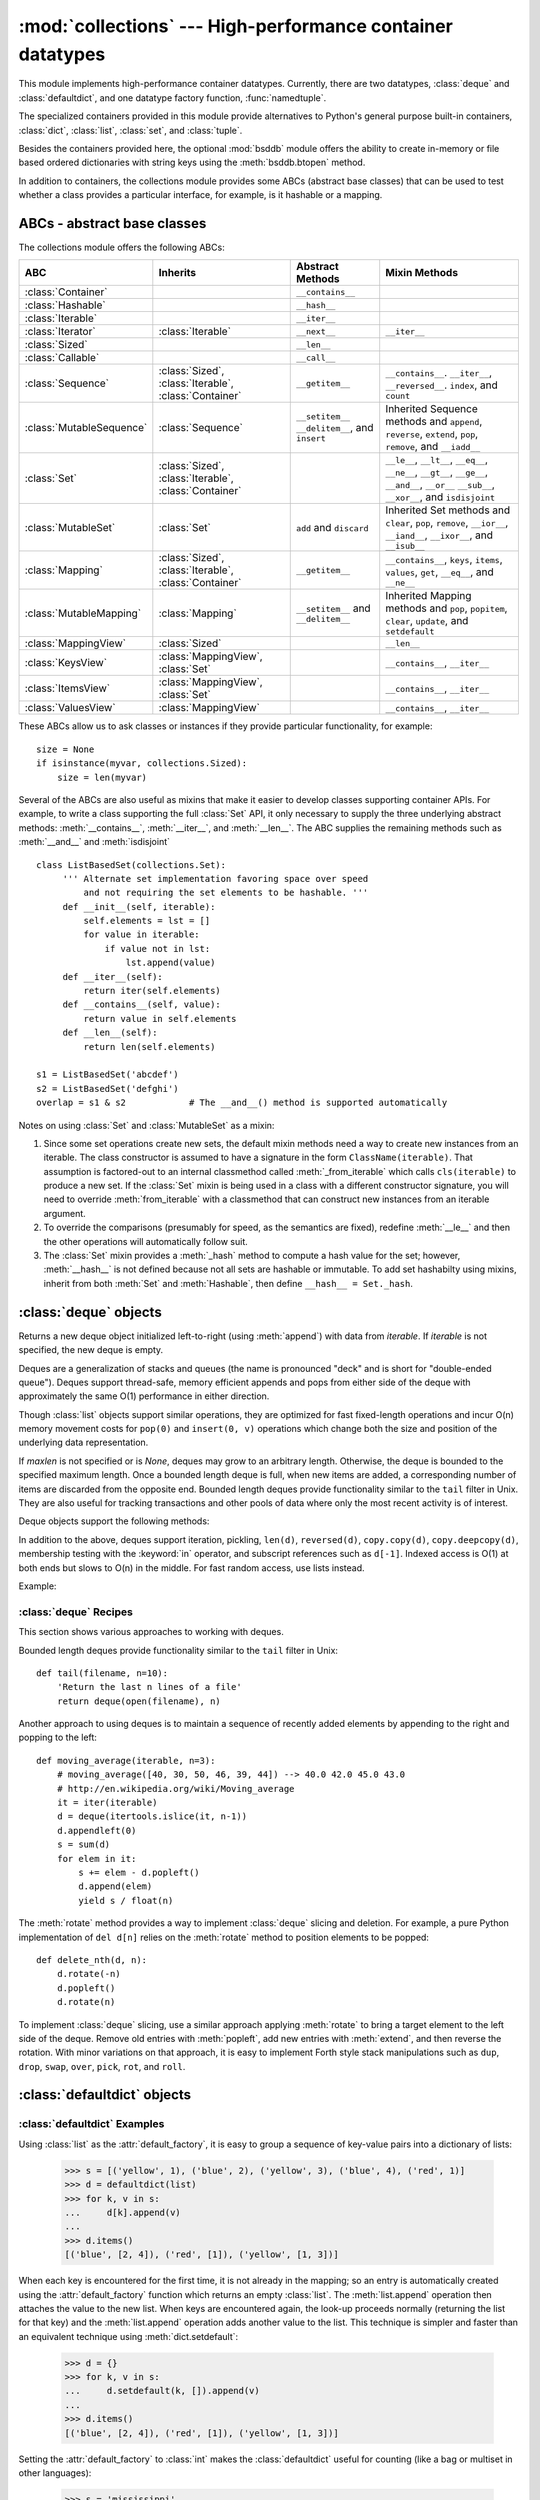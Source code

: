 
:mod:`collections` --- High-performance container datatypes
===========================================================

.. module:: collections
   :synopsis: High-performance datatypes
.. moduleauthor:: Raymond Hettinger <python@rcn.com>
.. sectionauthor:: Raymond Hettinger <python@rcn.com>

.. versionadded:: 2.4

.. testsetup:: *

   from collections import *
   import itertools
   __name__ = '<doctest>'

This module implements high-performance container datatypes.  Currently,
there are two datatypes, :class:`deque` and :class:`defaultdict`, and
one datatype factory function, :func:`namedtuple`.

.. versionchanged:: 2.5
   Added :class:`defaultdict`.

.. versionchanged:: 2.6
   Added :func:`namedtuple`.

The specialized containers provided in this module provide alternatives
to Python's general purpose built-in containers, :class:`dict`,
:class:`list`, :class:`set`, and :class:`tuple`.

Besides the containers provided here, the optional :mod:`bsddb`
module offers the ability to create in-memory or file based ordered
dictionaries with string keys using the :meth:`bsddb.btopen` method.

In addition to containers, the collections module provides some ABCs
(abstract base classes) that can be used to test whether a class
provides a particular interface, for example, is it hashable or
a mapping.

.. versionchanged:: 2.6
   Added abstract base classes.

ABCs - abstract base classes
----------------------------

The collections module offers the following ABCs:

=========================  =====================  ======================  ====================================================
ABC                        Inherits               Abstract Methods        Mixin Methods
=========================  =====================  ======================  ====================================================
:class:`Container`                                ``__contains__``
:class:`Hashable`                                 ``__hash__``
:class:`Iterable`                                 ``__iter__``
:class:`Iterator`          :class:`Iterable`      ``__next__``            ``__iter__``
:class:`Sized`                                    ``__len__``
:class:`Callable`                                 ``__call__``

:class:`Sequence`          :class:`Sized`,        ``__getitem__``         ``__contains__``. ``__iter__``, ``__reversed__``.
                           :class:`Iterable`,                             ``index``, and ``count``
                           :class:`Container`

:class:`MutableSequence`   :class:`Sequence`      ``__setitem__``         Inherited Sequence methods and
                                                  ``__delitem__``,        ``append``, ``reverse``, ``extend``, ``pop``,
                                                  and ``insert``          ``remove``, and ``__iadd__``

:class:`Set`               :class:`Sized`,                                ``__le__``, ``__lt__``, ``__eq__``, ``__ne__``,
                           :class:`Iterable`,                             ``__gt__``, ``__ge__``, ``__and__``, ``__or__``
                           :class:`Container`                             ``__sub__``, ``__xor__``, and ``isdisjoint``

:class:`MutableSet`        :class:`Set`           ``add`` and             Inherited Set methods and
                                                  ``discard``             ``clear``, ``pop``, ``remove``, ``__ior__``,
                                                                          ``__iand__``, ``__ixor__``, and ``__isub__``

:class:`Mapping`           :class:`Sized`,        ``__getitem__``         ``__contains__``, ``keys``, ``items``, ``values``,
                           :class:`Iterable`,                             ``get``, ``__eq__``, and ``__ne__``
                           :class:`Container`

:class:`MutableMapping`    :class:`Mapping`       ``__setitem__`` and     Inherited Mapping methods and
                                                  ``__delitem__``         ``pop``, ``popitem``, ``clear``, ``update``,
                                                                          and ``setdefault``


:class:`MappingView`       :class:`Sized`                                 ``__len__``
:class:`KeysView`          :class:`MappingView`,                          ``__contains__``,
                           :class:`Set`                                   ``__iter__``
:class:`ItemsView`         :class:`MappingView`,                          ``__contains__``,
                           :class:`Set`                                   ``__iter__``
:class:`ValuesView`        :class:`MappingView`                           ``__contains__``, ``__iter__``
=========================  =====================  ======================  ====================================================

These ABCs allow us to ask classes or instances if they provide
particular functionality, for example::

    size = None
    if isinstance(myvar, collections.Sized):
        size = len(myvar)

Several of the ABCs are also useful as mixins that make it easier to develop
classes supporting container APIs.  For example, to write a class supporting
the full :class:`Set` API, it only necessary to supply the three underlying
abstract methods: :meth:`__contains__`, :meth:`__iter__`, and :meth:`__len__`.
The ABC supplies the remaining methods such as :meth:`__and__` and
:meth:`isdisjoint` ::

    class ListBasedSet(collections.Set):
         ''' Alternate set implementation favoring space over speed
             and not requiring the set elements to be hashable. '''
         def __init__(self, iterable):
             self.elements = lst = []
             for value in iterable:
                 if value not in lst:
                     lst.append(value)
         def __iter__(self):
             return iter(self.elements)
         def __contains__(self, value):
             return value in self.elements
         def __len__(self):
             return len(self.elements)

    s1 = ListBasedSet('abcdef')
    s2 = ListBasedSet('defghi')
    overlap = s1 & s2            # The __and__() method is supported automatically

Notes on using :class:`Set` and :class:`MutableSet` as a mixin:

(1)
   Since some set operations create new sets, the default mixin methods need
   a way to create new instances from an iterable. The class constructor is
   assumed to have a signature in the form ``ClassName(iterable)``.
   That assumption is factored-out to an internal classmethod called
   :meth:`_from_iterable` which calls ``cls(iterable)`` to produce a new set.
   If the :class:`Set` mixin is being used in a class with a different
   constructor signature, you will need to override :meth:`from_iterable`
   with a classmethod that can construct new instances from
   an iterable argument.

(2)
   To override the comparisons (presumably for speed, as the
   semantics are fixed), redefine :meth:`__le__` and
   then the other operations will automatically follow suit.

(3)
   The :class:`Set` mixin provides a :meth:`_hash` method to compute a hash value
   for the set; however, :meth:`__hash__` is not defined because not all sets
   are hashable or immutable.  To add set hashabilty using mixins,
   inherit from both :meth:`Set` and :meth:`Hashable`, then define
   ``__hash__ = Set._hash``.

.. seealso::

   * `OrderedSet recipe <http://code.activestate.com/recipes/576694/>`_ for an
     example built on :class:`MutableSet`.

   * For more about ABCs, see the :mod:`abc` module and :pep:`3119`.


:class:`deque` objects
----------------------

.. class:: deque([iterable[, maxlen]])

   Returns a new deque object initialized left-to-right (using :meth:`append`) with
   data from *iterable*.  If *iterable* is not specified, the new deque is empty.

   Deques are a generalization of stacks and queues (the name is pronounced "deck"
   and is short for "double-ended queue").  Deques support thread-safe, memory
   efficient appends and pops from either side of the deque with approximately the
   same O(1) performance in either direction.

   Though :class:`list` objects support similar operations, they are optimized for
   fast fixed-length operations and incur O(n) memory movement costs for
   ``pop(0)`` and ``insert(0, v)`` operations which change both the size and
   position of the underlying data representation.

   .. versionadded:: 2.4

   If *maxlen* is not specified or is *None*, deques may grow to an
   arbitrary length.  Otherwise, the deque is bounded to the specified maximum
   length.  Once a bounded length deque is full, when new items are added, a
   corresponding number of items are discarded from the opposite end.  Bounded
   length deques provide functionality similar to the ``tail`` filter in
   Unix. They are also useful for tracking transactions and other pools of data
   where only the most recent activity is of interest.

   .. versionchanged:: 2.6
      Added *maxlen* parameter.

   Deque objects support the following methods:


   .. method:: append(x)

      Add *x* to the right side of the deque.


   .. method:: appendleft(x)

      Add *x* to the left side of the deque.


   .. method:: clear()

      Remove all elements from the deque leaving it with length 0.


   .. method:: extend(iterable)

      Extend the right side of the deque by appending elements from the iterable
      argument.


   .. method:: extendleft(iterable)

      Extend the left side of the deque by appending elements from *iterable*.
      Note, the series of left appends results in reversing the order of
      elements in the iterable argument.


   .. method:: pop()

      Remove and return an element from the right side of the deque. If no
      elements are present, raises an :exc:`IndexError`.


   .. method:: popleft()

      Remove and return an element from the left side of the deque. If no
      elements are present, raises an :exc:`IndexError`.


   .. method:: remove(value)

      Removed the first occurrence of *value*.  If not found, raises a
      :exc:`ValueError`.

      .. versionadded:: 2.5


   .. method:: rotate(n)

      Rotate the deque *n* steps to the right.  If *n* is negative, rotate to
      the left.  Rotating one step to the right is equivalent to:
      ``d.appendleft(d.pop())``.


In addition to the above, deques support iteration, pickling, ``len(d)``,
``reversed(d)``, ``copy.copy(d)``, ``copy.deepcopy(d)``, membership testing with
the :keyword:`in` operator, and subscript references such as ``d[-1]``.  Indexed
access is O(1) at both ends but slows to O(n) in the middle.  For fast random
access, use lists instead.

Example:

.. doctest::

   >>> from collections import deque
   >>> d = deque('ghi')                 # make a new deque with three items
   >>> for elem in d:                   # iterate over the deque's elements
   ...     print elem.upper()
   G
   H
   I

   >>> d.append('j')                    # add a new entry to the right side
   >>> d.appendleft('f')                # add a new entry to the left side
   >>> d                                # show the representation of the deque
   deque(['f', 'g', 'h', 'i', 'j'])

   >>> d.pop()                          # return and remove the rightmost item
   'j'
   >>> d.popleft()                      # return and remove the leftmost item
   'f'
   >>> list(d)                          # list the contents of the deque
   ['g', 'h', 'i']
   >>> d[0]                             # peek at leftmost item
   'g'
   >>> d[-1]                            # peek at rightmost item
   'i'

   >>> list(reversed(d))                # list the contents of a deque in reverse
   ['i', 'h', 'g']
   >>> 'h' in d                         # search the deque
   True
   >>> d.extend('jkl')                  # add multiple elements at once
   >>> d
   deque(['g', 'h', 'i', 'j', 'k', 'l'])
   >>> d.rotate(1)                      # right rotation
   >>> d
   deque(['l', 'g', 'h', 'i', 'j', 'k'])
   >>> d.rotate(-1)                     # left rotation
   >>> d
   deque(['g', 'h', 'i', 'j', 'k', 'l'])

   >>> deque(reversed(d))               # make a new deque in reverse order
   deque(['l', 'k', 'j', 'i', 'h', 'g'])
   >>> d.clear()                        # empty the deque
   >>> d.pop()                          # cannot pop from an empty deque
   Traceback (most recent call last):
     File "<pyshell#6>", line 1, in -toplevel-
       d.pop()
   IndexError: pop from an empty deque

   >>> d.extendleft('abc')              # extendleft() reverses the input order
   >>> d
   deque(['c', 'b', 'a'])


:class:`deque` Recipes
^^^^^^^^^^^^^^^^^^^^^^

This section shows various approaches to working with deques.

Bounded length deques provide functionality similar to the ``tail`` filter
in Unix::

   def tail(filename, n=10):
       'Return the last n lines of a file'
       return deque(open(filename), n)

Another approach to using deques is to maintain a sequence of recently
added elements by appending to the right and popping to the left::

    def moving_average(iterable, n=3):
        # moving_average([40, 30, 50, 46, 39, 44]) --> 40.0 42.0 45.0 43.0
        # http://en.wikipedia.org/wiki/Moving_average
        it = iter(iterable)
        d = deque(itertools.islice(it, n-1))
        d.appendleft(0)
        s = sum(d)
        for elem in it:
            s += elem - d.popleft()
            d.append(elem)
            yield s / float(n)

The :meth:`rotate` method provides a way to implement :class:`deque` slicing and
deletion.  For example, a pure Python implementation of ``del d[n]`` relies on
the :meth:`rotate` method to position elements to be popped::

   def delete_nth(d, n):
       d.rotate(-n)
       d.popleft()
       d.rotate(n)

To implement :class:`deque` slicing, use a similar approach applying
:meth:`rotate` to bring a target element to the left side of the deque. Remove
old entries with :meth:`popleft`, add new entries with :meth:`extend`, and then
reverse the rotation.
With minor variations on that approach, it is easy to implement Forth style
stack manipulations such as ``dup``, ``drop``, ``swap``, ``over``, ``pick``,
``rot``, and ``roll``.


:class:`defaultdict` objects
----------------------------

.. class:: defaultdict([default_factory[, ...]])

   Returns a new dictionary-like object.  :class:`defaultdict` is a subclass of the
   built-in :class:`dict` class.  It overrides one method and adds one writable
   instance variable.  The remaining functionality is the same as for the
   :class:`dict` class and is not documented here.

   The first argument provides the initial value for the :attr:`default_factory`
   attribute; it defaults to ``None``. All remaining arguments are treated the same
   as if they were passed to the :class:`dict` constructor, including keyword
   arguments.

   .. versionadded:: 2.5

   :class:`defaultdict` objects support the following method in addition to the
   standard :class:`dict` operations:


   .. method:: defaultdict.__missing__(key)

      If the :attr:`default_factory` attribute is ``None``, this raises a
      :exc:`KeyError` exception with the *key* as argument.

      If :attr:`default_factory` is not ``None``, it is called without arguments
      to provide a default value for the given *key*, this value is inserted in
      the dictionary for the *key*, and returned.

      If calling :attr:`default_factory` raises an exception this exception is
      propagated unchanged.

      This method is called by the :meth:`__getitem__` method of the
      :class:`dict` class when the requested key is not found; whatever it
      returns or raises is then returned or raised by :meth:`__getitem__`.


   :class:`defaultdict` objects support the following instance variable:


   .. attribute:: defaultdict.default_factory

      This attribute is used by the :meth:`__missing__` method; it is
      initialized from the first argument to the constructor, if present, or to
      ``None``, if absent.


:class:`defaultdict` Examples
^^^^^^^^^^^^^^^^^^^^^^^^^^^^^

Using :class:`list` as the :attr:`default_factory`, it is easy to group a
sequence of key-value pairs into a dictionary of lists:

   >>> s = [('yellow', 1), ('blue', 2), ('yellow', 3), ('blue', 4), ('red', 1)]
   >>> d = defaultdict(list)
   >>> for k, v in s:
   ...     d[k].append(v)
   ...
   >>> d.items()
   [('blue', [2, 4]), ('red', [1]), ('yellow', [1, 3])]

When each key is encountered for the first time, it is not already in the
mapping; so an entry is automatically created using the :attr:`default_factory`
function which returns an empty :class:`list`.  The :meth:`list.append`
operation then attaches the value to the new list.  When keys are encountered
again, the look-up proceeds normally (returning the list for that key) and the
:meth:`list.append` operation adds another value to the list. This technique is
simpler and faster than an equivalent technique using :meth:`dict.setdefault`:

   >>> d = {}
   >>> for k, v in s:
   ...     d.setdefault(k, []).append(v)
   ...
   >>> d.items()
   [('blue', [2, 4]), ('red', [1]), ('yellow', [1, 3])]

Setting the :attr:`default_factory` to :class:`int` makes the
:class:`defaultdict` useful for counting (like a bag or multiset in other
languages):

   >>> s = 'mississippi'
   >>> d = defaultdict(int)
   >>> for k in s:
   ...     d[k] += 1
   ...
   >>> d.items()
   [('i', 4), ('p', 2), ('s', 4), ('m', 1)]

When a letter is first encountered, it is missing from the mapping, so the
:attr:`default_factory` function calls :func:`int` to supply a default count of
zero.  The increment operation then builds up the count for each letter.

The function :func:`int` which always returns zero is just a special case of
constant functions.  A faster and more flexible way to create constant functions
is to use :func:`itertools.repeat` which can supply any constant value (not just
zero):

   >>> def constant_factory(value):
   ...     return itertools.repeat(value).next
   >>> d = defaultdict(constant_factory('<missing>'))
   >>> d.update(name='John', action='ran')
   >>> '%(name)s %(action)s to %(object)s' % d
   'John ran to <missing>'

Setting the :attr:`default_factory` to :class:`set` makes the
:class:`defaultdict` useful for building a dictionary of sets:

   >>> s = [('red', 1), ('blue', 2), ('red', 3), ('blue', 4), ('red', 1), ('blue', 4)]
   >>> d = defaultdict(set)
   >>> for k, v in s:
   ...     d[k].add(v)
   ...
   >>> d.items()
   [('blue', set([2, 4])), ('red', set([1, 3]))]


:func:`namedtuple` Factory Function for Tuples with Named Fields
----------------------------------------------------------------

Named tuples assign meaning to each position in a tuple and allow for more readable,
self-documenting code.  They can be used wherever regular tuples are used, and
they add the ability to access fields by name instead of position index.

.. function:: namedtuple(typename, field_names, [verbose])

   Returns a new tuple subclass named *typename*.  The new subclass is used to
   create tuple-like objects that have fields accessible by attribute lookup as
   well as being indexable and iterable.  Instances of the subclass also have a
   helpful docstring (with typename and field_names) and a helpful :meth:`__repr__`
   method which lists the tuple contents in a ``name=value`` format.

   The *field_names* are a single string with each fieldname separated by whitespace
   and/or commas, for example ``'x y'`` or ``'x, y'``.  Alternatively, *field_names*
   can be a sequence of strings such as ``['x', 'y']``.

   Any valid Python identifier may be used for a fieldname except for names
   starting with an underscore.  Valid identifiers consist of letters, digits,
   and underscores but do not start with a digit or underscore and cannot be
   a :mod:`keyword` such as *class*, *for*, *return*, *global*, *pass*, *print*,
   or *raise*.

   If *verbose* is true, the class definition is printed just before being built.

   Named tuple instances do not have per-instance dictionaries, so they are
   lightweight and require no more memory than regular tuples.

   .. versionadded:: 2.6

Example:

.. doctest::
   :options: +NORMALIZE_WHITESPACE

   >>> Point = namedtuple('Point', 'x y', verbose=True)
   class Point(tuple):
           'Point(x, y)'
   <BLANKLINE>
           __slots__ = ()
   <BLANKLINE>
           _fields = ('x', 'y')
   <BLANKLINE>
           def __new__(_cls, x, y):
               return _tuple.__new__(_cls, (x, y))
   <BLANKLINE>
           @classmethod
           def _make(cls, iterable, new=tuple.__new__, len=len):
               'Make a new Point object from a sequence or iterable'
               result = new(cls, iterable)
               if len(result) != 2:
                   raise TypeError('Expected 2 arguments, got %d' % len(result))
               return result
   <BLANKLINE>
           def __repr__(self):
               return 'Point(x=%r, y=%r)' % self
   <BLANKLINE>
           def _asdict(t):
               'Return a new dict which maps field names to their values'
               return {'x': t[0], 'y': t[1]}
   <BLANKLINE>
           def _replace(_self, **kwds):
               'Return a new Point object replacing specified fields with new values'
               result = _self._make(map(kwds.pop, ('x', 'y'), _self))
               if kwds:
                   raise ValueError('Got unexpected field names: %r' % kwds.keys())
               return result
   <BLANKLINE>
           def __getnewargs__(self):
               return tuple(self)
   <BLANKLINE>
           x = _property(_itemgetter(0))
           y = _property(_itemgetter(1))

   >>> p = Point(11, y=22)     # instantiate with positional or keyword arguments
   >>> p[0] + p[1]             # indexable like the plain tuple (11, 22)
   33
   >>> x, y = p                # unpack like a regular tuple
   >>> x, y
   (11, 22)
   >>> p.x + p.y               # fields also accessible by name
   33
   >>> p                       # readable __repr__ with a name=value style
   Point(x=11, y=22)

Named tuples are especially useful for assigning field names to result tuples returned
by the :mod:`csv` or :mod:`sqlite3` modules::

   EmployeeRecord = namedtuple('EmployeeRecord', 'name, age, title, department, paygrade')

   import csv
   for emp in map(EmployeeRecord._make, csv.reader(open("employees.csv", "rb"))):
       print emp.name, emp.title

   import sqlite3
   conn = sqlite3.connect('/companydata')
   cursor = conn.cursor()
   cursor.execute('SELECT name, age, title, department, paygrade FROM employees')
   for emp in map(EmployeeRecord._make, cursor.fetchall()):
       print emp.name, emp.title

In addition to the methods inherited from tuples, named tuples support
three additional methods and one attribute.  To prevent conflicts with
field names, the method and attribute names start with an underscore.

.. method:: somenamedtuple._make(iterable)

   Class method that makes a new instance from an existing sequence or iterable.

   .. doctest::

      >>> t = [11, 22]
      >>> Point._make(t)
      Point(x=11, y=22)

.. method:: somenamedtuple._asdict()

   Return a new dict which maps field names to their corresponding values::

      >>> p._asdict()
      {'x': 11, 'y': 22}

.. method:: somenamedtuple._replace(kwargs)

   Return a new instance of the named tuple replacing specified fields with new
   values::

      >>> p = Point(x=11, y=22)
      >>> p._replace(x=33)
      Point(x=33, y=22)

      >>> for partnum, record in inventory.items():
      ...     inventory[partnum] = record._replace(price=newprices[partnum], timestamp=time.now())

.. attribute:: somenamedtuple._fields

   Tuple of strings listing the field names.  Useful for introspection
   and for creating new named tuple types from existing named tuples.

   .. doctest::

      >>> p._fields            # view the field names
      ('x', 'y')

      >>> Color = namedtuple('Color', 'red green blue')
      >>> Pixel = namedtuple('Pixel', Point._fields + Color._fields)
      >>> Pixel(11, 22, 128, 255, 0)
      Pixel(x=11, y=22, red=128, green=255, blue=0)

To retrieve a field whose name is stored in a string, use the :func:`getattr`
function:

    >>> getattr(p, 'x')
    11

To convert a dictionary to a named tuple, use the double-star-operator
(as described in :ref:`tut-unpacking-arguments`):

   >>> d = {'x': 11, 'y': 22}
   >>> Point(**d)
   Point(x=11, y=22)

Since a named tuple is a regular Python class, it is easy to add or change
functionality with a subclass.  Here is how to add a calculated field and
a fixed-width print format:

    >>> class Point(namedtuple('Point', 'x y')):
    ...     __slots__ = ()
    ...     @property
    ...     def hypot(self):
    ...         return (self.x ** 2 + self.y ** 2) ** 0.5
    ...     def __str__(self):
    ...         return 'Point: x=%6.3f  y=%6.3f  hypot=%6.3f' % (self.x, self.y, self.hypot)

    >>> for p in Point(3, 4), Point(14, 5/7.):
    ...     print p
    Point: x= 3.000  y= 4.000  hypot= 5.000
    Point: x=14.000  y= 0.714  hypot=14.018

The subclass shown above sets ``__slots__`` to an empty tuple.  This keeps
keep memory requirements low by preventing the creation of instance dictionaries.

Subclassing is not useful for adding new, stored fields.  Instead, simply
create a new named tuple type from the :attr:`_fields` attribute:

    >>> Point3D = namedtuple('Point3D', Point._fields + ('z',))

Default values can be implemented by using :meth:`_replace` to
customize a prototype instance:

    >>> Account = namedtuple('Account', 'owner balance transaction_count')
    >>> default_account = Account('<owner name>', 0.0, 0)
    >>> johns_account = default_account._replace(owner='John')

Enumerated constants can be implemented with named tuples, but it is simpler
and more efficient to use a simple class declaration:

    >>> Status = namedtuple('Status', 'open pending closed')._make(range(3))
    >>> Status.open, Status.pending, Status.closed
    (0, 1, 2)
    >>> class Status:
    ...     open, pending, closed = range(3)

.. seealso::

   `Named tuple recipe <http://code.activestate.com/recipes/500261/>`_
   adapted for Python 2.4.
